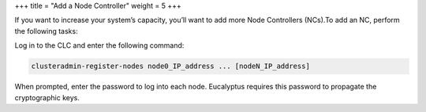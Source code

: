 +++
title = "Add a Node Controller"
weight = 5
+++

..  _add_nodes:

If you want to increase your system’s capacity, you’ll want to add more Node Controllers (NCs).To add an NC, perform the following tasks: 

Log in to the CLC and enter the following command: 

.. code::

  clusteradmin-register-nodes node0_IP_address ... [nodeN_IP_address]

When prompted, enter the password to log into each node. Eucalyptus requires this password to propagate the cryptographic keys. 